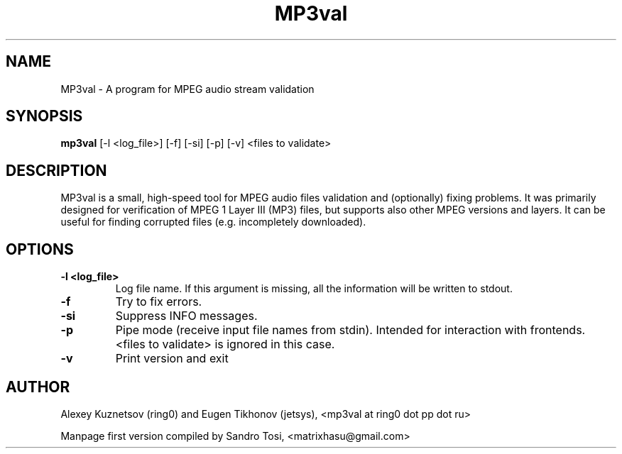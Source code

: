 .TH "MP3val" 1

.SH NAME
MP3val \- A program for MPEG audio stream validation

.SH SYNOPSIS
.B mp3val
[\-l <log_file>] [\-f] [\-si] [\-p] [\-v] <files to validate>

.SH DESCRIPTION
MP3val is a small, high-speed tool for MPEG audio files validation and (optionally) fixing problems. It was primarily designed for verification of MPEG 1 Layer III (MP3) files, but supports also other MPEG versions and layers. It can be useful for finding corrupted files (e.g. incompletely downloaded).

.SH OPTIONS
.TP
.B \-l <log_file>
Log file name. If this argument is missing, all the information will be written to stdout.

.TP
.B \-f
Try to fix errors.

.TP
.B \-si
Suppress INFO messages.

.TP
.B \-p
Pipe mode (receive input file names from stdin). Intended for interaction with frontends. <files to validate> is ignored in this case.

.TP
.B \-v
Print version and exit

.SH AUTHOR
Alexey Kuznetsov (ring0) and Eugen Tikhonov (jetsys), <mp3val at ring0 dot pp dot ru>
.PP
Manpage first version compiled by Sandro Tosi, <matrixhasu@gmail.com>
